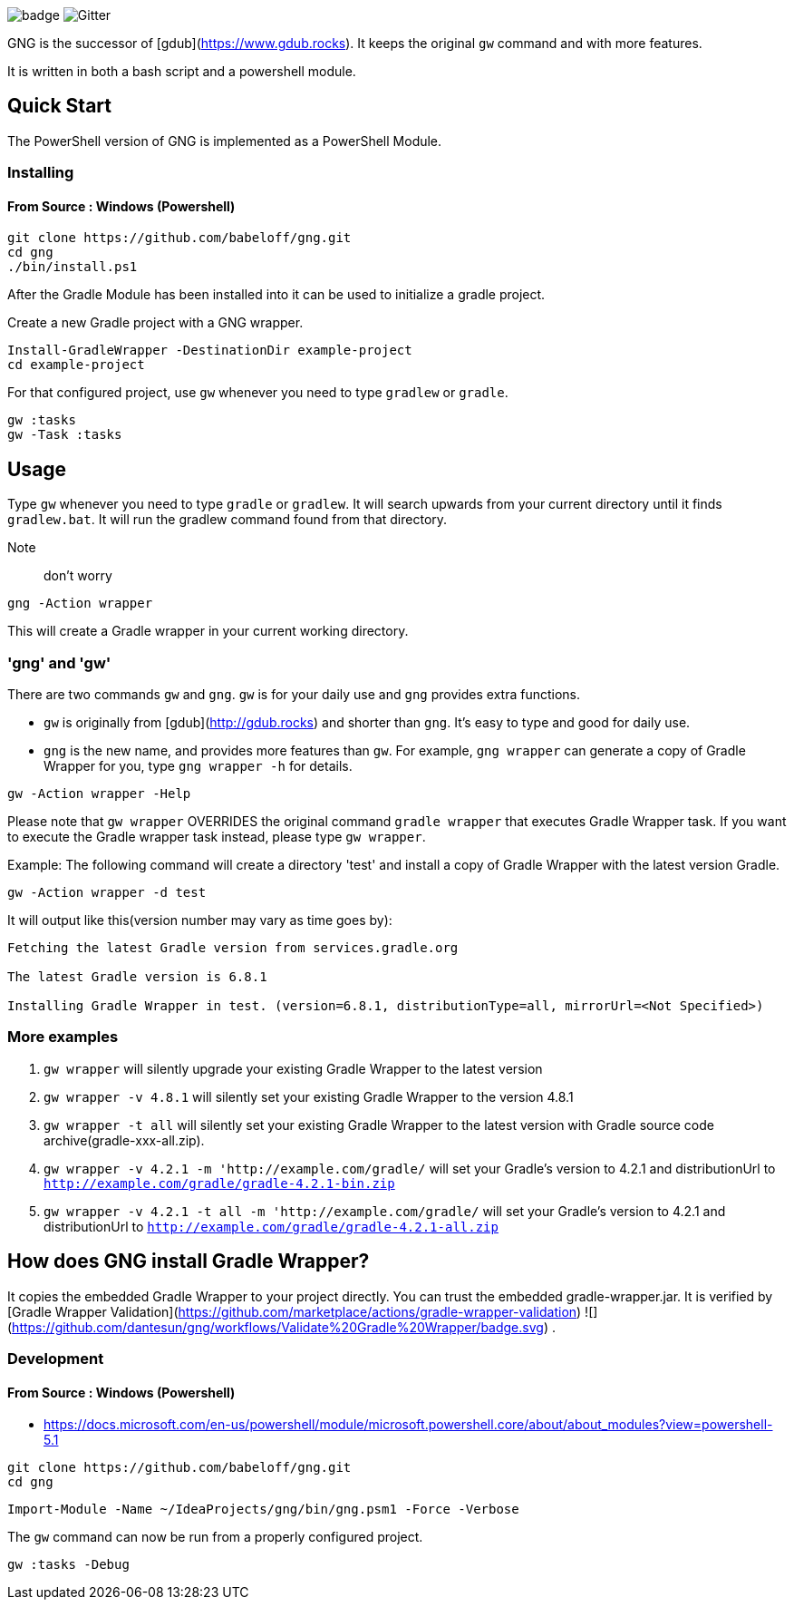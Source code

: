 image:https://github.com/dantesun/gng/workflows/Validate%20Gradle%20Wrapper/badge.svg[]
image:https://badges.gitter.im/gdubw/community.svg[Gitter]
//link:https://gitter.im/gdubw/community?utm_source=badge&utm_medium=badge&utm_campaign=pr-badge[]

GNG is the successor of [gdub](https://www.gdub.rocks). It keeps the original `gw` command and with more features.

It is written in both a bash script and a powershell module.

## Quick Start

The PowerShell version of GNG is implemented as a PowerShell Module.

### Installing

#### From Source : Windows (Powershell)

[source,powershell]
----
git clone https://github.com/babeloff/gng.git
cd gng
./bin/install.ps1
----

After the Gradle Module has been installed into it can be used to initialize a gradle project.

Create a new Gradle project with a GNG wrapper.
[source,powershell]
----
Install-GradleWrapper -DestinationDir example-project
cd example-project
----

For that configured project, use `gw` whenever you need to type `gradlew` or `gradle`.
[source,powershell]
----
gw :tasks
gw -Task :tasks
----

## Usage

Type `gw` whenever you need to type `gradle` or `gradlew`.
It will search upwards from your current directory until it finds `gradlew.bat`.
It will run the gradlew command found from that directory.

Note:: don't worry
[source,powershell]
----
gng -Action wrapper
----
This will create a Gradle wrapper in your current working directory.

### 'gng' and 'gw'

There are two commands `gw` and `gng`. `gw` is for your daily use and `gng` provides extra functions.

* `gw` is originally from [gdub](http://gdub.rocks) and shorter than `gng`. It's easy to type and good for daily use.
* `gng` is the new name, and provides more features than `gw`. For example, `gng wrapper` can generate a copy of Gradle
  Wrapper for you, type `gng wrapper -h` for details.

[source,powershell]
----
gw -Action wrapper -Help
----

Please note that `gw wrapper` OVERRIDES the original command `gradle wrapper` that executes Gradle Wrapper task. If you
want to execute the Gradle wrapper task instead, please type `gw wrapper`.

Example: The following command will create a directory 'test' and install a copy of Gradle Wrapper with the latest
version Gradle.

[source,powershell]
----
gw -Action wrapper -d test
----

It will output like this(version number may vary as time goes by):

[source,powershell]
----
Fetching the latest Gradle version from services.gradle.org

The latest Gradle version is 6.8.1

Installing Gradle Wrapper in test. (version=6.8.1, distributionType=all, mirrorUrl=<Not Specified>)
----

### More examples

1. `gw wrapper` will silently upgrade your existing Gradle Wrapper to the latest version
2. `gw wrapper -v 4.8.1` will silently set your existing Gradle Wrapper to the version 4.8.1
3. `gw wrapper -t all` will silently set your existing Gradle Wrapper to the latest version with Gradle source code
   archive(gradle-xxx-all.zip).
4. `gw wrapper -v 4.2.1 -m 'http://example.com/gradle/` will set your Gradle's version to 4.2.1 and distributionUrl
   to `http://example.com/gradle/gradle-4.2.1-bin.zip`
5. `gw wrapper -v 4.2.1 -t all -m 'http://example.com/gradle/` will set your Gradle's version to 4.2.1 and
   distributionUrl to `http://example.com/gradle/gradle-4.2.1-all.zip`


## How does GNG install Gradle Wrapper?

It copies the embedded Gradle Wrapper to your project directly.
You can trust the embedded gradle-wrapper.jar.
It is verified
by [Gradle Wrapper Validation](https://github.com/marketplace/actions/gradle-wrapper-validation)
![](https://github.com/dantesun/gng/workflows/Validate%20Gradle%20Wrapper/badge.svg)
.


### Development

#### From Source : Windows (Powershell)

- https://docs.microsoft.com/en-us/powershell/module/microsoft.powershell.core/about/about_modules?view=powershell-5.1

[source,powershell]
----
git clone https://github.com/babeloff/gng.git
cd gng
----

[source,powershell]
----
Import-Module -Name ~/IdeaProjects/gng/bin/gng.psm1 -Force -Verbose
----

The `gw` command can now be run from a properly configured project.
[source,powershell]
----
gw :tasks -Debug
----


